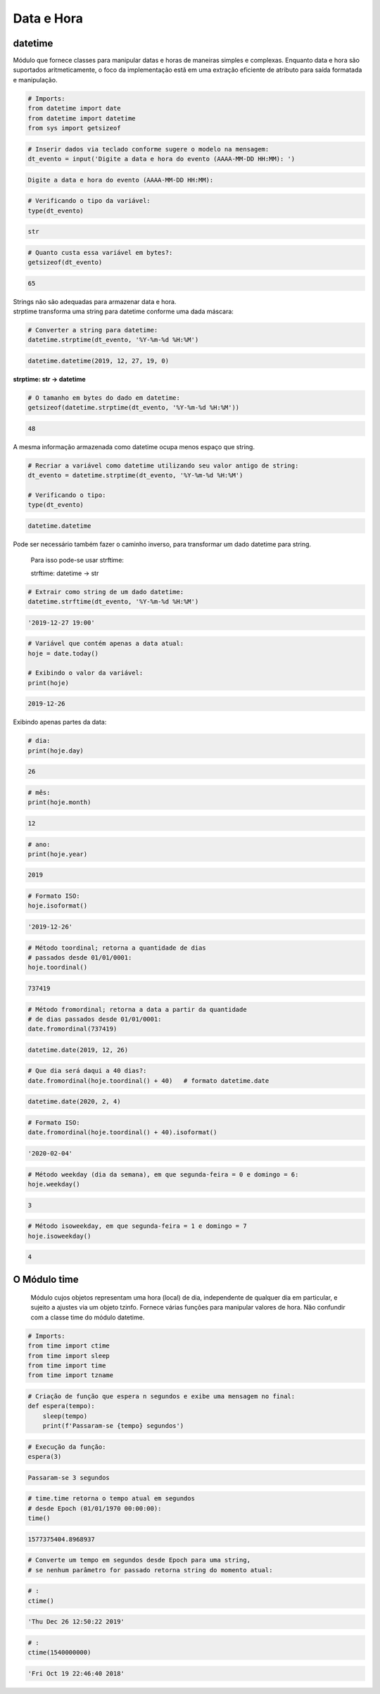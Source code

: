 Data e Hora
***********

datetime
--------

Módulo que fornece classes para manipular datas e horas de maneiras simples e complexas. Enquanto data e hora são suportados aritmeticamente, o foco da implementação estã em uma extração eficiente de atributo para saída formatada e manipulação.


.. code-block:: python

    # Imports:
    from datetime import date
    from datetime import datetime
    from sys import getsizeof


.. code-block:: python

    # Inserir dados via teclado conforme sugere o modelo na mensagem:
    dt_evento = input('Digite a data e hora do evento (AAAA-MM-DD HH:MM): ')

.. code-block:: console

    Digite a data e hora do evento (AAAA-MM-DD HH:MM):

.. code-block:: python

    # Verificando o tipo da variável:
    type(dt_evento)

.. code-block:: console

    str

.. code-block:: python

    # Quanto custa essa variável em bytes?:
    getsizeof(dt_evento)

.. code-block:: console

    65


| Strings não são adequadas para armazenar data e hora.
| strptime transforma uma string para datetime conforme uma dada máscara:



.. code-block:: python

    # Converter a string para datetime:
    datetime.strptime(dt_evento, '%Y-%m-%d %H:%M')

.. code-block:: console

    datetime.datetime(2019, 12, 27, 19, 0)


**strptime: str -> datetime**


.. code-block:: python

    # O tamanho em bytes do dado em datetime:
    getsizeof(datetime.strptime(dt_evento, '%Y-%m-%d %H:%M'))

.. code-block:: console

    48

A mesma informação armazenada como datetime ocupa menos espaço que string.

.. code-block:: python

    # Recriar a variável como datetime utilizando seu valor antigo de string:
    dt_evento = datetime.strptime(dt_evento, '%Y-%m-%d %H:%M')

    # Verificando o tipo:
    type(dt_evento)

.. code-block:: console

    datetime.datetime



Pode ser necessário também fazer o caminho inverso, para transformar um dado datetime para string.

    Para isso pode-se usar strftime:

    strftime: datetime -> str

.. code-block:: python

    # Extrair como string de um dado datetime:
    datetime.strftime(dt_evento, '%Y-%m-%d %H:%M')

.. code-block:: console

    '2019-12-27 19:00'

.. code-block:: python

    # Variável que contém apenas a data atual:
    hoje = date.today()

    # Exibindo o valor da variável:
    print(hoje)

.. code-block:: console

    2019-12-26

Exibindo apenas partes da data:    

.. code-block:: python

    # dia:
    print(hoje.day)

.. code-block:: console

    26

.. code-block:: python

    # mês:
    print(hoje.month)

.. code-block:: console

    12

.. code-block:: python

    # ano:
    print(hoje.year)

.. code-block:: console

    2019

.. code-block:: python

    # Formato ISO:
    hoje.isoformat()

.. code-block:: console

    '2019-12-26'

.. code-block:: python

    # Método toordinal; retorna a quantidade de dias 
    # passados desde 01/01/0001:
    hoje.toordinal()

.. code-block:: console

    737419

.. code-block:: python

    # Método fromordinal; retorna a data a partir da quantidade 
    # de dias passados desde 01/01/0001:
    date.fromordinal(737419)

.. code-block:: console

    datetime.date(2019, 12, 26)

.. code-block:: python

    # Que dia será daqui a 40 dias?:
    date.fromordinal(hoje.toordinal() + 40)   # formato datetime.date

.. code-block:: console

    datetime.date(2020, 2, 4)

.. code-block:: python

    # Formato ISO:
    date.fromordinal(hoje.toordinal() + 40).isoformat()

.. code-block:: console

    '2020-02-04'

.. code-block:: python

    # Método weekday (dia da semana), em que segunda-feira = 0 e domingo = 6:
    hoje.weekday()

.. code-block:: console

    3

.. code-block:: python

    # Método isoweekday, em que segunda-feira = 1 e domingo = 7
    hoje.isoweekday()

.. code-block:: console

    4


O Módulo time
-------------

    Módulo cujos objetos representam uma hora (local) de dia, independente de qualquer dia em particular, e sujeito a ajustes via um objeto tzinfo.
    Fornece várias funções para manipular valores de hora. Não confundir com a classe time do módulo datetime.

.. code-block:: python

    # Imports:
    from time import ctime
    from time import sleep
    from time import time
    from time import tzname    

.. code-block:: python

    # Criação de função que espera n segundos e exibe uma mensagem no final:
    def espera(tempo):
        sleep(tempo)
        print(f'Passaram-se {tempo} segundos')

.. code-block:: python

    # Execução da função:
    espera(3)

.. code-block:: console

    Passaram-se 3 segundos

.. code-block:: python

    # time.time retorna o tempo atual em segundos 
    # desde Epoch (01/01/1970 00:00:00):
    time()

.. code-block:: console

    1577375404.8968937

.. code-block:: python

    # Converte um tempo em segundos desde Epoch para uma string, 
    # se nenhum parâmetro for passado retorna string do momento atual:

.. code-block:: python

    # :
    ctime()

.. code-block:: console

    'Thu Dec 26 12:50:22 2019'

.. code-block:: python

    # :
    ctime(1540000000)

.. code-block:: console

    'Fri Oct 19 22:46:40 2018'